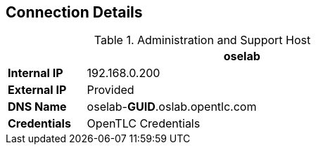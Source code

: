 :noaudio:
== Connection Details
.Administration and Support Host
[options="header",cols ="1,4",width="65"]
|=======================
||oselab
|*Internal IP*|192.168.0.200
|*External IP*|Provided
|*DNS Name*|oselab-*GUID*.oslab.opentlc.com
|*Credentials*|OpenTLC Credentials
|=======================

ifdef::showscript[]

endif::showscript[]
